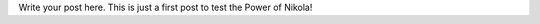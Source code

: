 .. title: First Post!
.. slug: first-post
.. date: 2021-10-24 23:50:34 UTC-04:00
.. tags: 
.. category: 
.. link: 
.. description: 
.. type: text

Write your post here.
This is just a first post to test the Power of Nikola!